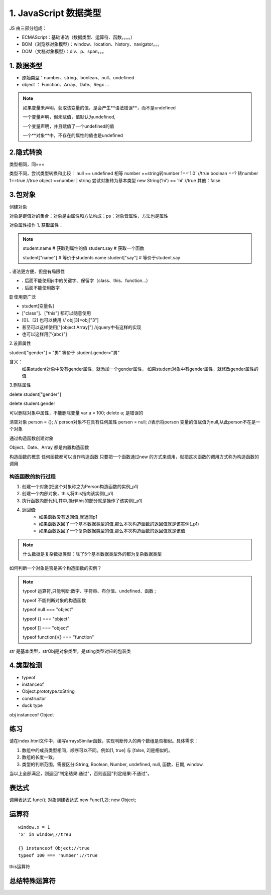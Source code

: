 ========================
1. JavaScript 数据类型
========================

JS 由三部分组成：

- ECMAScript：基础语法（数据类型、运算符、函数。。。。）
- BOM（浏览器对象模型）：window、location、history、navigator。。。
- DOM（文档对象模型）：div、p、span。。。



1. 数据类型
--------------

- 原始类型：number、string、boolean、null、undefined
- object ： Function、Array、Date、Regx ...

.. note::

 如果变量未声明，获取该变量的值，是会产生**语法错误**，而不是undefined

 一个变量声明，但未赋值，值默认为undefined,

 一个变量声明，并且赋值了一个undefined的值

 一个**对象**中，不存在的属性的值也是undefined

2.隐式转换
--------------

类型相同，同===

类型不同，尝试类型转换和比较：
null == undefined 相等
number ==string转number 1=='1.0' //true
boolean ==? 转number 1==true //true
object ==number | string 尝试对象转为基本类型 new String('hi') == 'hi' //true
其他：false

3.包对象
-----------

创建对象

.. code-block:: javascript
   :linenos: 

    var student = {
        name:"test",
        grade:"5",
        say:function(){
            console.log("Hello World")
        },
        run:function(speed){
            console.log("正在以"+speed+"米/秒的速度奔跑！")
        }
    }

对象是键值对的集合：对象是由属性和方法构成；ps：对象皆属性，方法也是属性

对象属性操作
1. 获取属性：

.. note::

 student.name           # 获取到属性的值
 student.say            # 获取一个函数

 student["name"]        # 等价于students.name
 student["say"]         # 等价于student.say

**.** 语法更方便，但是有局限性

- **.** 后面不能使用js中的关键字、保留字（class、this、function...）
- **.** 后面不能使用数字

**[]** 使用更广泛

- student[变量名]
- ["class"]、["this"] 都可以随意使用  
- [0]、[2] 也可以使用       // obj[3]=obj["3"]
- 甚至可以这样使用["[object Array]"]    //jquery中有这样的实现
- 也可以这样用["{abc}"]   

2.设置属性

student["gender"] = "男" 等价于 student.gender="男"

含义：
    如果student对象中没有gender属性，就添加一个gender属性，
    如果student对象中有gender属性，就修改gender属性的值

3.删除属性

delete student["gender"]

delete student.gender  

可以删除对象中属性，不能删除变量  var a = 100; delete a; 是错误的

清空对象
person = {};     // person对象不在具有任何属性
person = null;  //表示将person 变量的值赋值为null,从此person不在是一个对象

通过构造函数创建对象

.. code-block:: javascript
   :linenos: 
 
    function Person(name,age){
        this.name = name
        this.age = age
    }

    p1 = new Person("张三",18)

    var xiaoming = new Object() ==> var xiaoming = {}
    var now = new Date()
    var rooms = new Array(1,2,3) ==> var rooms = [1,2,3]
    var isMale = /123/; ==> var isMale = new RegExp("123");

Object、Date、Array 都是内置构造函数

构造函数的概念
任何函数都可以当作构造函数
只要把一个函数通过new 的方式来调用，就把这次函数的调用方式称为构造函数的调用

构造函数的执行过程
>>>>>>>>>>>>>>>>>>>>>>>>>>>>>>

.. code-block:: javascript
   :linenos: 

    var p1 = new Person();

1. 创建一个对象(把这个对象称之为Person构造函数的实例_p1)
#. 创建一个内部对象，this,将this指向该实例(_p1)
#. 执行函数内部代码,其中,操作this的部分就是操作了该实例(_p1)
#. 返回值:
    - 如果函数没有返回值,就返回p1
    - 如果函数返回了一个基本数据类型的值,那么本次构造函数的返回值就是该实例(_p1)
    - 如果函数返回了一个复杂数据类型的值,那么本次构造函数的返回值就是该值

.. code-block:: javascript
   :linenos: 

    function fn3(){
        return [1,3,5];
        // 数组是一个对象类型的值；
        // 所以数组是一个复杂数据类型的值,
        // -> 本次构造函数的真正返回值就是该数组
        // -> f3不再是fn3构造函数的实例
    } 
    var f3 = new fn3();

.. note::

    什么数据是复杂数据类型：除了5个基本数据类型外的都为复杂数据类型

如何判断一个对象是否是某个构造函数的实例？

.. code-block:: javascript
   :linenos: 

    console.log(p1 instanceof Person) // true,就是Person的实例

    xx.__proto__属性,也是对象,该对象中一般都会有一个constructor属性,如果指向ppp函数,那么就可以认为:xxx是ppp构造函数的实例;


.. note::

 typeof 运算符,只能判断:数字、字符串、布尔值、undefined、函数 ;
 
 typeof 不能判断对象的构造函数

 typeof null === "object"

 typeof {} === "object"

 typeof [] === "object"
 
 typeof function(){} === "function"


|image1|

str 是基本类型，strObj是对象类型，是sting类型对应的包装类


|image2|


.. code-block:: javascript
   :linenos: 

    var a = "string";
    alert(a.length);//6
    a.t = 3;
    alert(a.t);//undefined

4.类型检测
-----------------

+ typeof
+ instanceof
+ Object.prototype.toString
+ constructor
+ duck type

|image3|

obj instanceof Object

|image4|
|image5|

|image6|


练习
------

请在index.html文件中，编写arraysSimilar函数，实现判断传入的两个数组是否相似。具体需求：

1. 数组中的成员类型相同，顺序可以不同。例如[1, true] 与 [false, 2]是相似的。

2. 数组的长度一致。

3. 类型的判断范围，需要区分:String, Boolean, Number, undefined, null, 函数，日期, window.

当以上全部满足，则返回"判定结果:通过"，否则返回"判定结果:不通过"。

.. code-block:: javascript
   :linenos: 

    function arraySimialr(arr1,arr2){
        //判断边界
        if(!(arr1 instanceof Array)) || !(arr2 instanceof Array){
        return false;
        }
        //判断长度
        if(arr1.length 1== arr2.length) return false;

        var i = 0,
            n = arr1.length,
            countMap1 = {},
            countMap2 = {},
            t1,t2,
            TYPES = ['String','boolean','number','undefined','null','function','date','window'];

        for (;i<n;i++){
            t1 = typeOf(arr1[i]);
            t2 = typeOf(arr2[i]);
            if (countMap1[t1]){
                countMap1[t1]++;
            }else{
                countMap1[t1] = 1;
            }
            if (countMap2[t2]){
                countMap2[t2]++;
            }else{
                countMap2[t2] = 1;
            }
        }

        function typeOf(else){
            var r;
            if (else ==null) r = 'null';
            else if (else instanceof Array) r = 'array';
            else if (else ==window) r = 'window';
            else if (else instanceof Date) r = 'date';
            else r = typeof else;
            return r;
        }

        for (i =0,n=TYPES.length;i<n;i++){
            if (countMap1[TYPES[i]] !== countMap2[TYPES[i]]){
                return false;
            }
        }
        return true;
    }

表达式
---------

|image7|
|image8|
|image9|

调用表达式 func();
对象创建表达式 new Func(1,2); new Object;

|image10|

运算符
----------

|image11|
|image12|
|image13|

::

 window.x = 1
 'x' in window;//treu

 {} instanceof Object;//true
 typeof 100 === 'number';//true

|image14|

this运算符

|image15|

总结特殊运算符
------------------

|image16|



.. |image1| image:: ./img/20181228151757.png
.. |image2| image:: ./img/20181228152702.png
.. |image3| image:: ./img/20181228153311.png
.. |image4| image:: ./img/20181228170519.png
.. |image5| image:: ./img/20181228170653.png
.. |image6| image:: ./img/20181228171103.png
.. |image7| image:: ./img/20181229083516.png
.. |image8| image:: ./img/20181229083720.png
.. |image9| image:: ./img/20181229083818.png
.. |image10| image:: ./img/20181229090635.png
.. |image11| image:: ./img/20181229091012.png
.. |image12| image:: ./img/20181229091848.png
.. |image13| image:: ./img/20181229100108.png
.. |image14| image:: ./img/20181229100433.png
.. |image15| image:: ./img/20181229100546.png
.. |image16| image:: ./img/20181229100827.png
